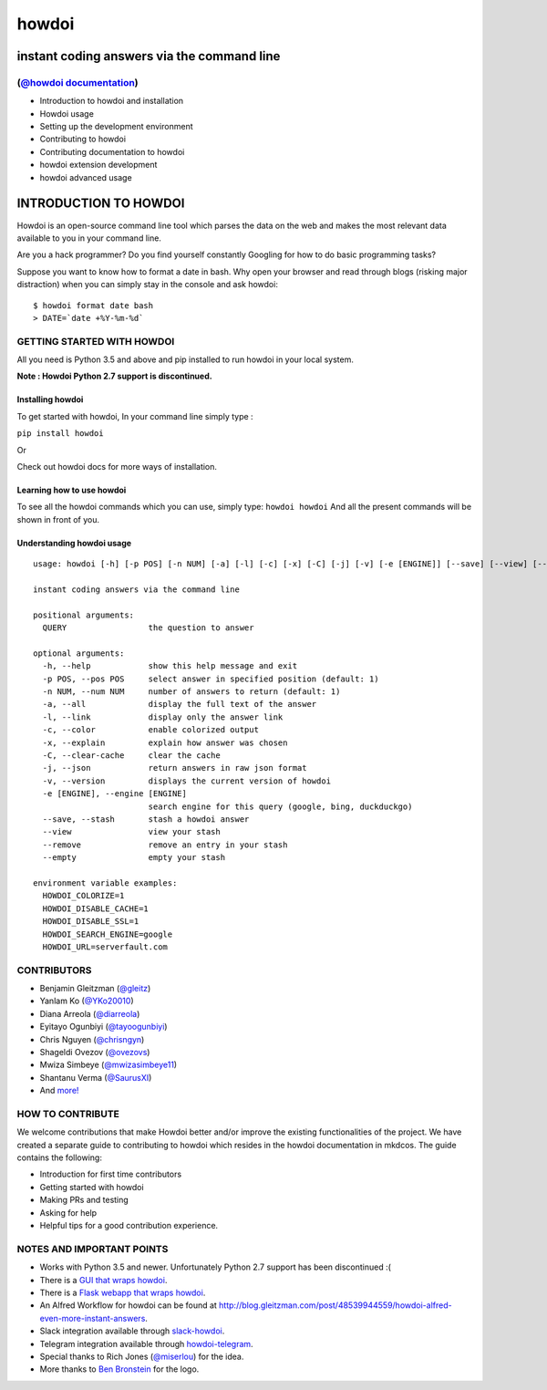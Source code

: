 howdoi
======

instant coding answers via the command line
-------------------------------------------

(`@howdoi documentation <http://gleitz.github.io/howdoi/>`_)
~~~~~~~~~~~~~~~~~

-  Introduction to howdoi and installation
-  Howdoi usage
-  Setting up the development environment
-  Contributing to howdoi
-  Contributing documentation to howdoi
-  howdoi extension development
-  howdoi advanced usage


INTRODUCTION TO HOWDOI
----------------------

.. raw:: html
Howdoi is an open-source command line tool which parses the data on the
web and makes the most relevant data available to you in your command
line. 

Are you a hack programmer? Do you find yourself constantly Googling for
how to do basic programming tasks?

Suppose you want to know how to format a date in bash. Why open your browser
and read through blogs (risking major distraction) when you can simply stay
in the console and ask howdoi:

::

    $ howdoi format date bash
    > DATE=`date +%Y-%m-%d`
GETTING STARTED WITH HOWDOI
~~~~~~~~~~~~~~~~~~~~~~~~~~~

All you need is Python 3.5 and above and pip installed to run howdoi in
your local system. 

**Note : Howdoi Python 2.7 support is discontinued.**

Installing howdoi
^^^^^^^^^^^^^^^^^

To get started with howdoi, In your command line simply type :

``pip install howdoi`` 

Or

Check out howdoi docs for more ways of installation.

Learning how to use howdoi 
^^^^^^^^^^^^^^^^^^^^^^^^^^
To see all the howdoi commands which you can use, simply type: ``howdoi howdoi``
And all the present commands will be shown in front of you.

Understanding howdoi usage
^^^^^^^^^^^^^^^^^^^^^^^^^^

::

    usage: howdoi [-h] [-p POS] [-n NUM] [-a] [-l] [-c] [-x] [-C] [-j] [-v] [-e [ENGINE]] [--save] [--view] [--remove] [--empty] [QUERY ...]

    instant coding answers via the command line

    positional arguments:
      QUERY                 the question to answer

    optional arguments:
      -h, --help            show this help message and exit
      -p POS, --pos POS     select answer in specified position (default: 1)
      -n NUM, --num NUM     number of answers to return (default: 1)
      -a, --all             display the full text of the answer
      -l, --link            display only the answer link
      -c, --color           enable colorized output
      -x, --explain         explain how answer was chosen
      -C, --clear-cache     clear the cache
      -j, --json            return answers in raw json format
      -v, --version         displays the current version of howdoi
      -e [ENGINE], --engine [ENGINE]
                            search engine for this query (google, bing, duckduckgo)
      --save, --stash       stash a howdoi answer
      --view                view your stash
      --remove              remove an entry in your stash
      --empty               empty your stash

    environment variable examples:
      HOWDOI_COLORIZE=1
      HOWDOI_DISABLE_CACHE=1
      HOWDOI_DISABLE_SSL=1
      HOWDOI_SEARCH_ENGINE=google
      HOWDOI_URL=serverfault.com


CONTRIBUTORS
~~~~~~~~~~~~
-  Benjamin Gleitzman (`@gleitz <http://twitter.com/gleitz>`_)
-  Yanlam Ko (`@YKo20010 <https://github.com/YKo20010>`_)
-  Diana Arreola (`@diarreola <https://github.com/diarreola>`_)
-  Eyitayo Ogunbiyi (`@tayoogunbiyi <https://github.com/tayoogunbiyi>`_)
-  Chris Nguyen (`@chrisngyn <https://github.com/chrisngyn>`_)
-  Shageldi Ovezov (`@ovezovs <https://github.com/chrisngyn>`_)
-  Mwiza Simbeye (`@mwizasimbeye11 <https://github.com/mwizasimbeye11>`_)
-  Shantanu Verma (`@SaurusXI <https://github.com/SaurusXI>`_)
-  And `more! <https://github.com/gleitz/howdoi/graphs/contributors>`_

HOW TO CONTRIBUTE
~~~~~~~~~~~~~~~~~

We welcome contributions that make Howdoi better and/or improve the existing functionalities of the project. We have created a separate
guide to contributing to howdoi which resides in the howdoi documentation in mkdcos. 
The guide contains the following:

- Introduction for first time contributors 
- Getting started with howdoi 
- Making PRs and testing 
- Asking for help 
- Helpful tips for a good contribution experience.

NOTES AND IMPORTANT POINTS
~~~~~~~~~~~~~~~~~~~~~~~~~~
-  Works with Python 3.5 and newer. Unfortunately Python 2.7 support has been discontinued :(
-  There is a `GUI that wraps howdoi <https://pypi.org/project/pysimplegui-howdoi/>`_.
-  There is a `Flask webapp that wraps howdoi <https://howdoi.maxbridgland.com>`_.
-  An Alfred Workflow for howdoi can be found at `http://blog.gleitzman.com/post/48539944559/howdoi-alfred-even-more-instant-answers <http://blog.gleitzman.com/post/48539944559/howdoi-alfred-even-more-instant-answers>`_.
-  Slack integration available through `slack-howdoi <https://github.com/ellisonleao/slack-howdoi>`_.
-  Telegram integration available through `howdoi-telegram <https://github.com/aahnik/howdoi-telegram>`_.
-  Special thanks to Rich Jones (`@miserlou <https://github.com/miserlou>`_) for the idea.
-  More thanks to `Ben Bronstein <https://benbronstein.com/>`_ for the logo.
